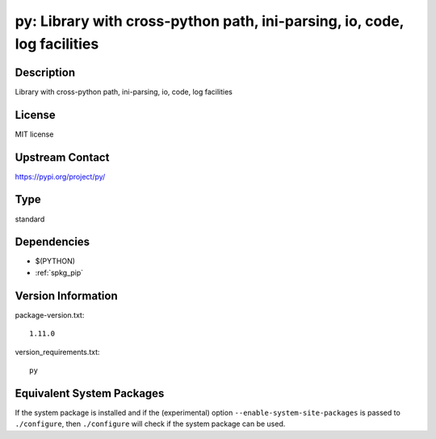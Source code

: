 .. _spkg_py:

py: Library with cross-python path, ini-parsing, io, code, log facilities
===================================================================================

Description
-----------

Library with cross-python path, ini-parsing, io, code, log facilities

License
-------

MIT license

Upstream Contact
----------------

https://pypi.org/project/py/


Type
----

standard


Dependencies
------------

- $(PYTHON)
- :ref:`spkg_pip`

Version Information
-------------------

package-version.txt::

    1.11.0

version_requirements.txt::

    py


Equivalent System Packages
--------------------------

.. tab:: Arch Linux

   .. CODE-BLOCK:: bash

       $ sudo pacman -S python-py 


.. tab:: conda-forge

   .. CODE-BLOCK:: bash

       $ conda install py 


.. tab:: Debian/Ubuntu

   .. CODE-BLOCK:: bash

       $ sudo apt-get install python3-py 


.. tab:: Fedora/Redhat/CentOS

   .. CODE-BLOCK:: bash

       $ sudo yum install python3-py 


.. tab:: Gentoo Linux

   .. CODE-BLOCK:: bash

       $ sudo emerge dev-python/py 


.. tab:: openSUSE

   .. CODE-BLOCK:: bash

       $ sudo zypper install python3\$\{PYTHON_MINOR\}-py 


.. tab:: Void Linux

   .. CODE-BLOCK:: bash

       $ sudo xbps-install python3-py 



If the system package is installed and if the (experimental) option
``--enable-system-site-packages`` is passed to ``./configure``, then ``./configure``
will check if the system package can be used.

